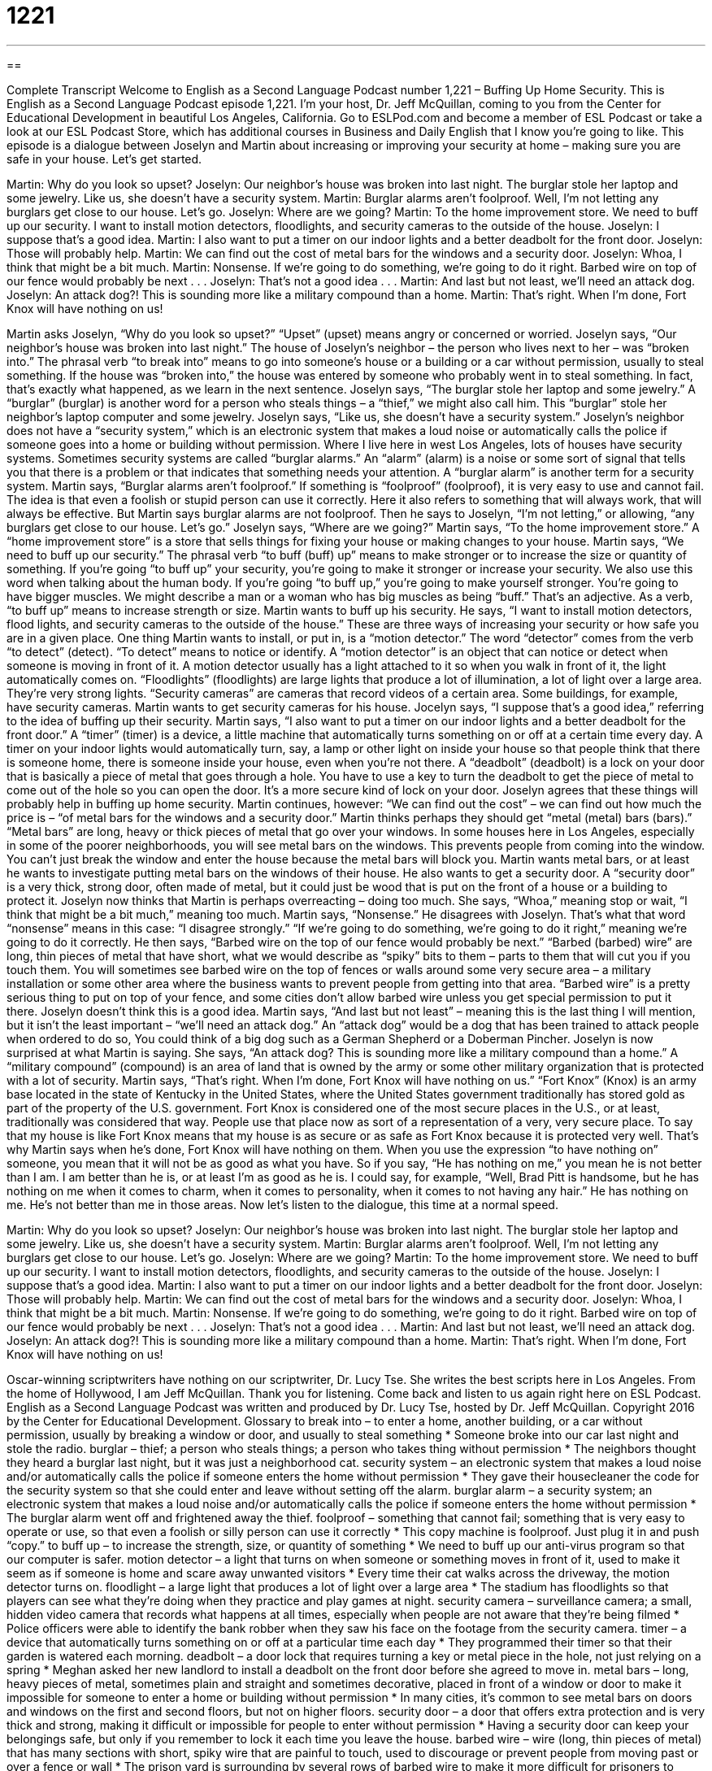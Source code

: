 = 1221
:toc: left
:toclevels: 3
:sectnums:
:stylesheet: ../../../myAdocCss.css

'''

== 

Complete Transcript
Welcome to English as a Second Language Podcast number 1,221 – Buffing Up Home Security.
This is English as a Second Language Podcast episode 1,221. I’m your host, Dr. Jeff McQuillan, coming to you from the Center for Educational Development in beautiful Los Angeles, California.
Go to ESLPod.com and become a member of ESL Podcast or take a look at our ESL Podcast Store, which has additional courses in Business and Daily English that I know you’re going to like.
This episode is a dialogue between Joselyn and Martin about increasing or improving your security at home – making sure you are safe in your house. Let’s get started.
[start of dialogue]
Martin: Why do you look so upset?
Joselyn: Our neighbor’s house was broken into last night. The burglar stole her laptop and some jewelry. Like us, she doesn’t have a security system.
Martin: Burglar alarms aren’t foolproof. Well, I’m not letting any burglars get close to our house. Let’s go.
Joselyn: Where are we going?
Martin: To the home improvement store. We need to buff up our security. I want to install motion detectors, floodlights, and security cameras to the outside of the house.
Joselyn: I suppose that’s a good idea.
Martin: I also want to put a timer on our indoor lights and a better deadbolt for the front door.
Joselyn: Those will probably help.
Martin: We can find out the cost of metal bars for the windows and a security door.
Joselyn: Whoa, I think that might be a bit much.
Martin: Nonsense. If we’re going to do something, we’re going to do it right. Barbed wire on top of our fence would probably be next . . .
Joselyn: That’s not a good idea . . .
Martin: And last but not least, we’ll need an attack dog.
Joselyn: An attack dog?! This is sounding more like a military compound than a home.
Martin: That’s right. When I’m done, Fort Knox will have nothing on us!
[end of dialogue]
Martin asks Joselyn, “Why do you look so upset?” “Upset” (upset) means angry or concerned or worried. Joselyn says, “Our neighbor’s house was broken into last night.” The house of Joselyn’s neighbor – the person who lives next to her – was “broken into.” The phrasal verb “to break into” means to go into someone’s house or a building or a car without permission, usually to steal something. If the house was “broken into,” the house was entered by someone who probably went in to steal something.
In fact, that’s exactly what happened, as we learn in the next sentence. Joselyn says, “The burglar stole her laptop and some jewelry.” A “burglar” (burglar) is another word for a person who steals things – a “thief,” we might also call him. This “burglar” stole her neighbor’s laptop computer and some jewelry. Joselyn says, “Like us, she doesn’t have a security system.”
Joselyn’s neighbor does not have a “security system,” which is an electronic system that makes a loud noise or automatically calls the police if someone goes into a home or building without permission. Where I live here in west Los Angeles, lots of houses have security systems. Sometimes security systems are called “burglar alarms.” An “alarm” (alarm) is a noise or some sort of signal that tells you that there is a problem or that indicates that something needs your attention. A “burglar alarm” is another term for a security system.
Martin says, “Burglar alarms aren’t foolproof.” If something is “foolproof” (foolproof), it is very easy to use and cannot fail. The idea is that even a foolish or stupid person can use it correctly. Here it also refers to something that will always work, that will always be effective. But Martin says burglar alarms are not foolproof. Then he says to Joselyn, “I’m not letting,” or allowing, “any burglars get close to our house. Let’s go.”
Joselyn says, “Where are we going?” Martin says, “To the home improvement store.” A “home improvement store” is a store that sells things for fixing your house or making changes to your house. Martin says, “We need to buff up our security.” The phrasal verb “to buff (buff) up” means to make stronger or to increase the size or quantity of something. If you’re going “to buff up” your security, you’re going to make it stronger or increase your security.
We also use this word when talking about the human body. If you’re going “to buff up,” you’re going to make yourself stronger. You’re going to have bigger muscles. We might describe a man or a woman who has big muscles as being “buff.” That’s an adjective. As a verb, “to buff up” means to increase strength or size. Martin wants to buff up his security.
He says, “I want to install motion detectors, flood lights, and security cameras to the outside of the house.” These are three ways of increasing your security or how safe you are in a given place. One thing Martin wants to install, or put in, is a “motion detector.” The word “detector” comes from the verb “to detect” (detect). “To detect” means to notice or identify. A “motion detector” is an object that can notice or detect when someone is moving in front of it. A motion detector usually has a light attached to it so when you walk in front of it, the light automatically comes on.
“Floodlights” (floodlights) are large lights that produce a lot of illumination, a lot of light over a large area. They’re very strong lights. “Security cameras” are cameras that record videos of a certain area. Some buildings, for example, have security cameras. Martin wants to get security cameras for his house. Jocelyn says, “I suppose that’s a good idea,” referring to the idea of buffing up their security.
Martin says, “I also want to put a timer on our indoor lights and a better deadbolt for the front door.” A “timer” (timer) is a device, a little machine that automatically turns something on or off at a certain time every day. A timer on your indoor lights would automatically turn, say, a lamp or other light on inside your house so that people think that there is someone home, there is someone inside your house, even when you’re not there.
A “deadbolt” (deadbolt) is a lock on your door that is basically a piece of metal that goes through a hole. You have to use a key to turn the deadbolt to get the piece of metal to come out of the hole so you can open the door. It’s a more secure kind of lock on your door. Joselyn agrees that these things will probably help in buffing up home security. Martin continues, however: “We can find out the cost” – we can find out how much the price is – “of metal bars for the windows and a security door.”
Martin thinks perhaps they should get “metal (metal) bars (bars).” “Metal bars” are long, heavy or thick pieces of metal that go over your windows. In some houses here in Los Angeles, especially in some of the poorer neighborhoods, you will see metal bars on the windows. This prevents people from coming into the window. You can’t just break the window and enter the house because the metal bars will block you. Martin wants metal bars, or at least he wants to investigate putting metal bars on the windows of their house.
He also wants to get a security door. A “security door” is a very thick, strong door, often made of metal, but it could just be wood that is put on the front of a house or a building to protect it. Joselyn now thinks that Martin is perhaps overreacting – doing too much. She says, “Whoa,” meaning stop or wait, “I think that might be a bit much,” meaning too much. Martin says, “Nonsense.” He disagrees with Joselyn. That’s what that word “nonsense” means in this case: “I disagree strongly.” “If we’re going to do something, we’re going to do it right,” meaning we’re going to do it correctly.
He then says, “Barbed wire on the top of our fence would probably be next.” “Barbed (barbed) wire” are long, thin pieces of metal that have short, what we would describe as “spiky” bits to them – parts to them that will cut you if you touch them. You will sometimes see barbed wire on the top of fences or walls around some very secure area – a military installation or some other area where the business wants to prevent people from getting into that area.
“Barbed wire” is a pretty serious thing to put on top of your fence, and some cities don’t allow barbed wire unless you get special permission to put it there. Joselyn doesn’t think this is a good idea. Martin says, “And last but not least” – meaning this is the last thing I will mention, but it isn’t the least important – “we’ll need an attack dog.” An “attack dog” would be a dog that has been trained to attack people when ordered to do so, You could think of a big dog such as a German Shepherd or a Doberman Pincher.
Joselyn is now surprised at what Martin is saying. She says, “An attack dog? This is sounding more like a military compound than a home.” A “military compound” (compound) is an area of land that is owned by the army or some other military organization that is protected with a lot of security. Martin says, “That’s right. When I’m done, Fort Knox will have nothing on us.”
“Fort Knox” (Knox) is an army base located in the state of Kentucky in the United States, where the United States government traditionally has stored gold as part of the property of the U.S. government. Fort Knox is considered one of the most secure places in the U.S., or at least, traditionally was considered that way. People use that place now as sort of a representation of a very, very secure place. To say that my house is like Fort Knox means that my house is as secure or as safe as Fort Knox because it is protected very well.
That’s why Martin says when he’s done, Fort Knox will have nothing on them. When you use the expression “to have nothing on” someone, you mean that it will not be as good as what you have. So if you say, “He has nothing on me,” you mean he is not better than I am. I am better than he is, or at least I’m as good as he is. I could say, for example, “Well, Brad Pitt is handsome, but he has nothing on me when it comes to charm, when it comes to personality, when it comes to not having any hair.” He has nothing on me. He’s not better than me in those areas.
Now let’s listen to the dialogue, this time at a normal speed.
[start of dialogue]
Martin: Why do you look so upset?
Joselyn: Our neighbor’s house was broken into last night. The burglar stole her laptop and some jewelry. Like us, she doesn’t have a security system.
Martin: Burglar alarms aren’t foolproof. Well, I’m not letting any burglars get close to our house. Let’s go.
Joselyn: Where are we going?
Martin: To the home improvement store. We need to buff up our security. I want to install motion detectors, floodlights, and security cameras to the outside of the house.
Joselyn: I suppose that’s a good idea.
Martin: I also want to put a timer on our indoor lights and a better deadbolt for the front door.
Joselyn: Those will probably help.
Martin: We can find out the cost of metal bars for the windows and a security door.
Joselyn: Whoa, I think that might be a bit much.
Martin: Nonsense. If we’re going to do something, we’re going to do it right. Barbed wire on top of our fence would probably be next . . .
Joselyn: That’s not a good idea . . .
Martin: And last but not least, we’ll need an attack dog.
Joselyn: An attack dog?! This is sounding more like a military compound than a home.
Martin: That’s right. When I’m done, Fort Knox will have nothing on us!
[end of dialogue]
Oscar-winning scriptwriters have nothing on our scriptwriter, Dr. Lucy Tse. She writes the best scripts here in Los Angeles.
From the home of Hollywood, I am Jeff McQuillan. Thank you for listening. Come back and listen to us again right here on ESL Podcast.
English as a Second Language Podcast was written and produced by Dr. Lucy Tse, hosted by Dr. Jeff McQuillan. Copyright 2016 by the Center for Educational Development.
Glossary
to break into – to enter a home, another building, or a car without permission, usually by breaking a window or door, and usually to steal something
* Someone broke into our car last night and stole the radio.
burglar – thief; a person who steals things; a person who takes thing without permission
* The neighbors thought they heard a burglar last night, but it was just a neighborhood cat.
security system – an electronic system that makes a loud noise and/or automatically calls the police if someone enters the home without permission
* They gave their housecleaner the code for the security system so that she could enter and leave without setting off the alarm.
burglar alarm – a security system; an electronic system that makes a loud noise and/or automatically calls the police if someone enters the home without permission
* The burglar alarm went off and frightened away the thief.
foolproof – something that cannot fail; something that is very easy to operate or use, so that even a foolish or silly person can use it correctly
* This copy machine is foolproof. Just plug it in and push “copy.”
to buff up – to increase the strength, size, or quantity of something
* We need to buff up our anti-virus program so that our computer is safer.
motion detector – a light that turns on when someone or something moves in front of it, used to make it seem as if someone is home and scare away unwanted visitors
* Every time their cat walks across the driveway, the motion detector turns on.
floodlight – a large light that produces a lot of light over a large area
* The stadium has floodlights so that players can see what they’re doing when they practice and play games at night.
security camera – surveillance camera; a small, hidden video camera that records what happens at all times, especially when people are not aware that they’re being filmed
* Police officers were able to identify the bank robber when they saw his face on the footage from the security camera.
timer – a device that automatically turns something on or off at a particular time each day
* They programmed their timer so that their garden is watered each morning.
deadbolt – a door lock that requires turning a key or metal piece in the hole, not just relying on a spring
* Meghan asked her new landlord to install a deadbolt on the front door before she agreed to move in.
metal bars – long, heavy pieces of metal, sometimes plain and straight and sometimes decorative, placed in front of a window or door to make it impossible for someone to enter a home or building without permission
* In many cities, it’s common to see metal bars on doors and windows on the first and second floors, but not on higher floors.
security door – a door that offers extra protection and is very thick and strong, making it difficult or impossible for people to enter without permission
* Having a security door can keep your belongings safe, but only if you remember to lock it each time you leave the house.
barbed wire – wire (long, thin pieces of metal) that has many sections with short, spiky wire that are painful to touch, used to discourage or prevent people from moving past or over a fence or wall
* The prison yard is surrounding by several rows of barbed wire to make it more difficult for prisoners to escape.
attack dog – a dog that has been trained to attack people when it is commanded (ordered) to do so, especially to protect a certain person or piece of property
* They have an attack dog that is trained to bite any unwelcome visitors.
military compound – an area of land with many buildings and strong fences, used for housing and training soldiers
* The soldiers have to request special permission to leave the military compound and explore the city on weekends.
Fort Knox – a place that is almost impossible to enter or leave because it is very secure and safe, referring to an Army base in Kentucky
* This building has so many locks and scanners that it’s almost like Fort Knox!
to have nothing on (someone) – to not be as good, strong, or impressive as another person or thing
* That team has nothing on us! We’re going to win by at least 20 points.
Comprehension Questions
1. Which of these things turns on and off by itself?
a) Motion detectors
b) Floodlights
c) Security cameras
2. Which of these is most likely to cut your skin?
a) A deadbolt
b) Metal bars
c) Barbed wire
Answers at bottom.
What Else Does It Mean?
timer
The word “timer,” in this podcast, means a device that turns something on or off at a particular time each day: “Whenever they travel, they connect their lights to a timer to make it seem like they’re at home.” A “timer” is also a device that allows a particular amount of time to pass and then makes a loud noise: “Let’s put these cookies in the oven and then set the timer for 12 minutes so we remember to take them out before they burn.” A “part-timer” or “full-timer” is someone who works part time (less than 40 hours per week) or full time (40 or more hours per week): “We don’t have enough full-time employees, so we’ll hire a few part-time ones to help during the holiday months.” Finally, an “old timer” has lived somewhere for a long time and knows a lot about it: “The old timers remember the flood of 1947.”
compound
In this podcast, the phrase “military compound” means an area of land with many buildings and strong fences, used for housing and training soldiers: “Do you think they’re developing bombs and missiles on that military compound?” A “compound” is something made from at least two elements: “Table salt is a compound made from sodium and chloride.” A “compound word” is a word made by joining two other words: “The kindergarten students are learning about compound words like ‘sunlight,’ ‘fingernail,’ and ‘sailboat.’” Finally, when talking about finance, “compound interest” refers to how the amount of money grows when one receives interest, and then receives interest on the original money plus that interest that accumulates over time: “Thanks to compound interest, if you start saving early you can easily have one million dollars by retirement.”
Culture Note
Civil Defense Sirens
“Civil defense sirens” are “sirens” (things that make a loud noise as a warning to others) that are used to warn “civilians” (ordinary people who are not part of the military) about an “approaching” (going to happen soon) “danger” (something that can cause harm or death). They were first used in World War II to warn Americans about “air raids” (attacks from the air, specifically from airplanes or bombs). When Americans heard the civil defense sirens, they were supposed to run to a “bomb shelter” (a place designed to be strong enough to keep people safe during an explosion, often underground) or another safe place.
The sirens could produce a few different sounds. Some were “alerts” that were supposed to tell people to be “extra” (more than usual) “cautious” (careful). Other sounds warned people of an actual “attack” (an attempt to cause harm, damage, or death). During World War II, most of the sirens in the United States were designed to “sound” (make a noise) for a period of between three and five minutes.
Today, many of the World War II sirens have been “repurposed” (adapted for another type of use) to warn people about natural disasters. Some communities use the sirens to warn “residents” (the people who live somewhere) about dangerous “tornadoes” (very strong and very damaging windstorms) or even “tsunamis” (very large waves that cause damage to seaside towns after underwater earthquakes). Many of the sirens have been replaced by the use of the Emergency Alert System, which plays emergency messages on all local television and radio stations, as well as cell phones.
Comprehension Answers
1 - a
2 - c